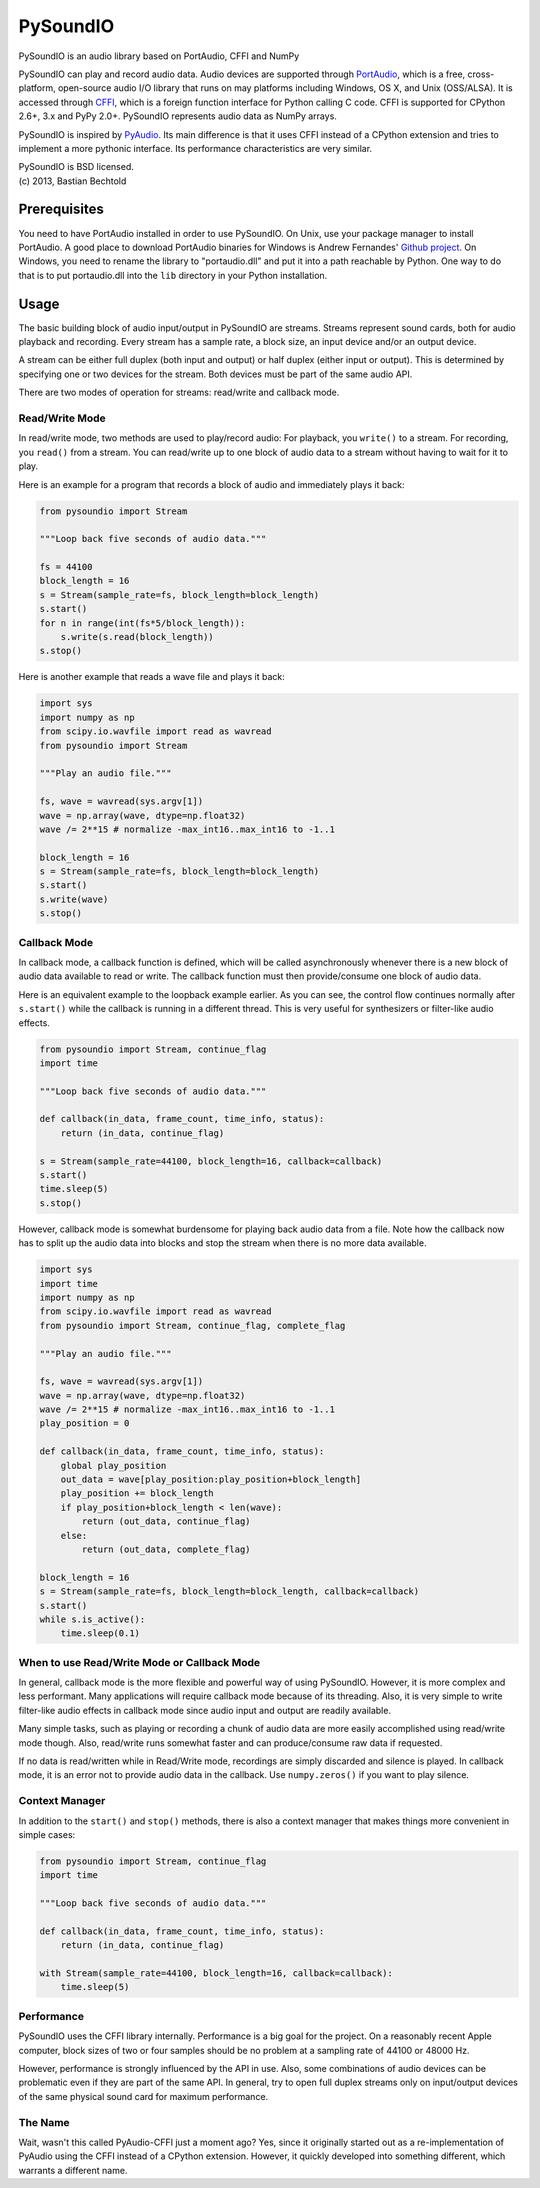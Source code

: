 =========
PySoundIO
=========

PySoundIO is an audio library based on PortAudio, CFFI and NumPy

PySoundIO can play and record audio data. Audio devices are supported
through PortAudio_, which is a free, cross-platform, open-source audio
I/O library that runs on may platforms including Windows, OS X, and
Unix (OSS/ALSA). It is accessed through CFFI_, which is a foreign
function interface for Python calling C code. CFFI is supported for
CPython 2.6+, 3.x and PyPy 2.0+. PySoundIO represents audio data as
NumPy arrays.

PySoundIO is inspired by PyAudio_. Its main difference is that it uses
CFFI instead of a CPython extension and tries to implement a more
pythonic interface. Its performance characteristics are very similar.

.. _PortAudio: http://www.portaudio.com/
.. _CFFI: http://cffi.readthedocs.org/
.. _PyAudio: http://people.csail.mit.edu/hubert/pyaudio/

| PySoundIO is BSD licensed.
| (c) 2013, Bastian Bechtold


Prerequisites
-------------

You need to have PortAudio installed in order to use PySoundIO. On
Unix, use your package manager to install PortAudio. A good place to
download PortAudio binaries for Windows is Andrew Fernandes' `Github
project`_. On Windows, you need to rename the library to
"portaudio.dll" and put it into a path reachable by Python. One way to
do that is to put portaudio.dll into the ``lib`` directory in your
Python installation.

.. _Github project: https://github.com/adfernandes/precompiled-portaudio-windows


Usage
-----

The basic building block of audio input/output in PySoundIO are
streams. Streams represent sound cards, both for audio playback and
recording. Every stream has a sample rate, a block size, an input
device and/or an output device.

A stream can be either full duplex (both input and output) or half
duplex (either input or output). This is determined by specifying one
or two devices for the stream. Both devices must be part of the same
audio API.

There are two modes of operation for streams: read/write and callback
mode.

Read/Write Mode
~~~~~~~~~~~~~~~

In read/write mode, two methods are used to play/record audio: For
playback, you ``write()`` to a stream. For recording, you ``read()``
from a stream. You can read/write up to one block of audio data to a
stream without having to wait for it to play.

Here is an example for a program that records a block of audio and
immediately plays it back:

.. code:: python

    from pysoundio import Stream

    """Loop back five seconds of audio data."""

    fs = 44100
    block_length = 16
    s = Stream(sample_rate=fs, block_length=block_length)
    s.start()
    for n in range(int(fs*5/block_length)):
        s.write(s.read(block_length))
    s.stop()

Here is another example that reads a wave file and plays it back:

.. code:: python

    import sys
    import numpy as np
    from scipy.io.wavfile import read as wavread
    from pysoundio import Stream

    """Play an audio file."""

    fs, wave = wavread(sys.argv[1])
    wave = np.array(wave, dtype=np.float32)
    wave /= 2**15 # normalize -max_int16..max_int16 to -1..1

    block_length = 16
    s = Stream(sample_rate=fs, block_length=block_length)
    s.start()
    s.write(wave)
    s.stop()


Callback Mode
~~~~~~~~~~~~~

In callback mode, a callback function is defined, which will be called
asynchronously whenever there is a new block of audio data available
to read or write. The callback function must then provide/consume one
block of audio data.

Here is an equivalent example to the loopback example earlier. As you
can see, the control flow continues normally after ``s.start()`` while
the callback is running in a different thread. This is very useful for
synthesizers or filter-like audio effects.

.. code:: python

    from pysoundio import Stream, continue_flag
    import time

    """Loop back five seconds of audio data."""

    def callback(in_data, frame_count, time_info, status):
        return (in_data, continue_flag)

    s = Stream(sample_rate=44100, block_length=16, callback=callback)
    s.start()
    time.sleep(5)
    s.stop()

However, callback mode is somewhat burdensome for playing back audio
data from a file. Note how the callback now has to split up the audio
data into blocks and stop the stream when there is no more data
available.

.. code:: python

    import sys
    import time
    import numpy as np
    from scipy.io.wavfile import read as wavread
    from pysoundio import Stream, continue_flag, complete_flag

    """Play an audio file."""

    fs, wave = wavread(sys.argv[1])
    wave = np.array(wave, dtype=np.float32)
    wave /= 2**15 # normalize -max_int16..max_int16 to -1..1
    play_position = 0

    def callback(in_data, frame_count, time_info, status):
        global play_position
        out_data = wave[play_position:play_position+block_length]
        play_position += block_length
        if play_position+block_length < len(wave):
            return (out_data, continue_flag)
        else:
            return (out_data, complete_flag)

    block_length = 16
    s = Stream(sample_rate=fs, block_length=block_length, callback=callback)
    s.start()
    while s.is_active():
        time.sleep(0.1)


When to use Read/Write Mode or Callback Mode
~~~~~~~~~~~~~~~~~~~~~~~~~~~~~~~~~~~~~~~~~~~~

In general, callback mode is the more flexible and powerful way of
using PySoundIO. However, it is more complex and less performant.
Many applications will require callback mode because of its threading.
Also, it is very simple to write filter-like audio effects in callback
mode since audio input and output are readily available.

Many simple tasks, such as playing or recording a chunk of audio data
are more easily accomplished using read/write mode though. Also,
read/write runs somewhat faster and can produce/consume raw data if
requested.

If no data is read/written while in Read/Write mode, recordings are
simply discarded and silence is played. In callback mode, it is an
error not to provide audio data in the callback. Use ``numpy.zeros()``
if you want to play silence.

Context Manager
~~~~~~~~~~~~~~~

In addition to the ``start()`` and ``stop()`` methods, there is also a
context manager that makes things more convenient in simple cases:

.. code:: python

    from pysoundio import Stream, continue_flag
    import time

    """Loop back five seconds of audio data."""

    def callback(in_data, frame_count, time_info, status):
        return (in_data, continue_flag)

    with Stream(sample_rate=44100, block_length=16, callback=callback):
        time.sleep(5)


Performance
~~~~~~~~~~~

PySoundIO uses the CFFI library internally. Performance is a big goal
for the project. On a reasonably recent Apple computer, block sizes of
two or four samples should be no problem at a sampling rate of 44100
or 48000 Hz.

However, performance is strongly influenced by the API in use. Also,
some combinations of audio devices can be problematic even if they are
part of the same API. In general, try to open full duplex streams only
on input/output devices of the same physical sound card for maximum
performance.

The Name
~~~~~~~~

Wait, wasn't this called PyAudio-CFFI just a moment ago? Yes, since it
originally started out as a re-implementation of PyAudio using the
CFFI instead of a CPython extension. However, it quickly developed
into something different, which warrants a different name.
